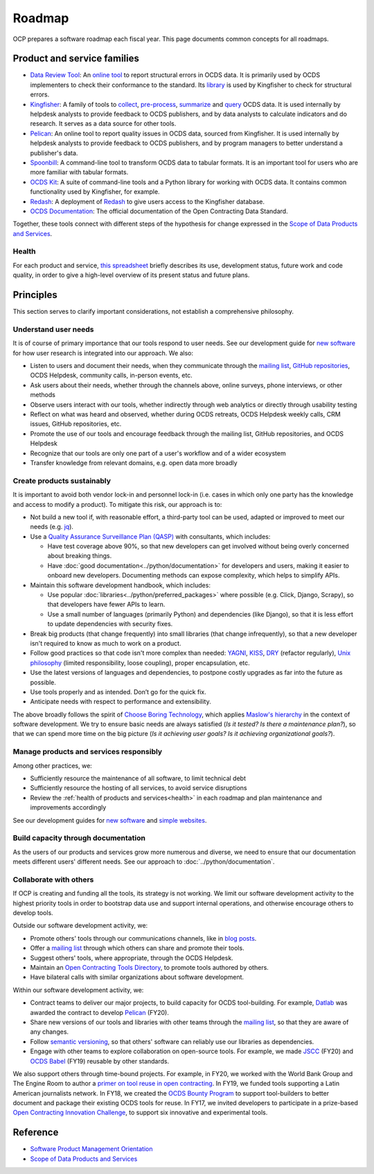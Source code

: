 Roadmap
=======

OCP prepares a software roadmap each fiscal year. This page documents common concepts for all roadmaps.

Product and service families
----------------------------

-  `Data Review Tool <https://ocds-data-review-tool.readthedocs.io/>`__: An `online tool <https://standard.open-contracting.org/review/>`__ to report structural errors in OCDS data. It is primarily used by OCDS implementers to check their conformance to the standard. Its `library <https://github.com/open-contracting/lib-cove-ocds>`__ is used by Kingfisher to check for structural errors.
-  `Kingfisher <https://ocdsdeploy.readthedocs.io/en/latest/use/kingfisher.html>`__: A family of tools to `collect <https://kingfisher-collect.readthedocs.io/>`__, `pre-process <https://kingfisher-process.readthedocs.io/>`__, `summarize <https://kingfisher-summarize.readthedocs.io/>`__ and `query <https://kingfisher-colab.readthedocs.io/>`__ OCDS data. It is used internally by helpdesk analysts to provide feedback to OCDS publishers, and by data analysts to calculate indicators and do research. It serves as a data source for other tools.
-  `Pelican <https://www.open-contracting.org/2020/01/28/meet-pelican-our-new-tool-for-assessing-the-quality-of-open-contracting-data/>`__: An online tool to report quality issues in OCDS data, sourced from Kingfisher. It is used internally by helpdesk analysts to provide feedback to OCDS publishers, and by program managers to better understand a publisher's data.
-  `Spoonbill <https://github.com/open-contracting/spoonbill>`__: A command-line tool to transform OCDS data to tabular formats. It is an important tool for users who are more familiar with tabular formats.
-  `OCDS Kit <https://ocdskit.readthedocs.io/>`__: A suite of command-line tools and a Python library for working with OCDS data. It contains common functionality used by Kingfisher, for example.
-  `Redash <https://redash.open-contracting.org>`__: A deployment of `Redash <https://redash.io>`__ to give users access to the Kingfisher database.
-  `OCDS Documentation <https://standard.open-contracting.org>`__: The official documentation of the Open Contracting Data Standard.

Together, these tools connect with different steps of the hypothesis for change expressed in the `Scope of Data Products and Services <https://docs.google.com/document/d/1bJKyyhccImRkV-zi2DTEe5U9HDc_ncr5YJfMMUQiLfs/edit>`__.

.. _health:

Health
~~~~~~

For each product and service, `this spreadsheet <https://docs.google.com/spreadsheets/d/1MMqid2qDto_9-MLD_qDppsqkQy_6OP-Uo-9dCgoxjSg/edit#gid=0>`__ briefly describes its use, development status, future work and code quality, in order to give a high-level overview of its present status and future plans.

Principles
----------

This section serves to clarify important considerations, not establish a comprehensive philosophy.

Understand user needs
~~~~~~~~~~~~~~~~~~~~~

It is of course of primary importance that our tools respond to user needs. See our development guide for `new software <https://docs.google.com/document/d/1uJ1WecaE860tIskFBgWTn2B1czNWtszLNzZRPqg2hh4/edit>`__ for how user research is integrated into our approach. We also:

-  Listen to users and document their needs, when they communicate through the `mailing list <https://groups.google.com/a/open-contracting.org/forum/#!forum/standard-discuss>`__, `GitHub repositories <https://github.com/open-contracting>`__, OCDS Helpdesk, community calls, in-person events, etc.
-  Ask users about their needs, whether through the channels above, online surveys, phone interviews, or other methods
-  Observe users interact with our tools, whether indirectly through web analytics or directly through usability testing
-  Reflect on what was heard and observed, whether during OCDS retreats, OCDS Helpdesk weekly calls, CRM issues, GitHub repositories, etc.
-  Promote the use of our tools and encourage feedback through the mailing list, GitHub repositories, and OCDS Helpdesk
-  Recognize that our tools are only one part of a user's workflow and of a wider ecosystem
-  Transfer knowledge from relevant domains, e.g. open data more broadly

Create products sustainably
~~~~~~~~~~~~~~~~~~~~~~~~~~~

It is important to avoid both vendor lock-in and personnel lock-in (i.e. cases in which only one party has the knowledge and access to modify a product). To mitigate this risk, our approach is to:

-  Not build a new tool if, with reasonable effort, a third-party tool can be used, adapted or improved to meet our needs (e.g. `jq <https://stedolan.github.io/jq/>`__).
-  Use a `Quality Assurance Surveillance Plan (QASP) <https://docs.google.com/document/d/1s-PJSdX43_DMAcXYalG9Upm31XvWCp31j_QGCzFJ7qY/edit>`__ with consultants, which includes:

   -  Have test coverage above 90%, so that new developers can get involved without being overly concerned about breaking things.
   -  Have :doc:`good documentation<../python/documentation>` for developers and users, making it easier to onboard new developers. Documenting methods can expose complexity, which helps to simplify APIs.

-  Maintain this software development handbook, which includes:

   -  Use popular :doc:`libraries<../python/preferred_packages>` where possible (e.g. Click, Django, Scrapy), so that developers have fewer APIs to learn.
   -  Use a small number of languages (primarily Python) and dependencies (like Django), so that it is less effort to update dependencies with security fixes.

-  Break big products (that change frequently) into small libraries (that change infrequently), so that a new developer isn't required to know as much to work on a product.
-  Follow good practices so that code isn't more complex than needed: `YAGNI <https://en.wikipedia.org/wiki/You_aren%27t_gonna_need_it>`__, `KISS <https://en.wikipedia.org/wiki/KISS_principle>`__, `DRY <https://en.wikipedia.org/wiki/Don%27t_repeat_yourself>`__ (refactor regularly), `Unix philosophy <https://en.wikipedia.org/wiki/Unix_philosophy>`__ (limited responsibility, loose coupling), proper encapsulation, etc.
-  Use the latest versions of languages and dependencies, to postpone costly upgrades as far into the future as possible.
-  Use tools properly and as intended. Don’t go for the quick fix.
-  Anticipate needs with respect to performance and extensibility.

The above broadly follows the spirit of `Choose Boring Technology <http://boringtechnology.club>`__, which applies `Maslow's hierarchy <https://en.wikipedia.org/wiki/Maslow's_hierarchy_of_needs>`__ in the context of software development. We try to ensure basic needs are always satisfied (*Is it tested? Is there a maintenance plan?*), so that we can spend more time on the big picture (*Is it achieving user goals? Is it achieving organizational goals?*).

Manage products and services responsibly
~~~~~~~~~~~~~~~~~~~~~~~~~~~~~~~~~~~~~~~~

Among other practices, we:

-  Sufficiently resource the maintenance of all software, to limit technical debt
-  Sufficiently resource the hosting of all services, to avoid service disruptions
-  Review the :ref:`health of products and services<health>` in each roadmap and plan maintenance and improvements accordingly

See our development guides for `new software <https://docs.google.com/document/d/1uJ1WecaE860tIskFBgWTn2B1czNWtszLNzZRPqg2hh4/edit>`__ and `simple websites <https://docs.google.com/document/d/1mgOzn3YrrpOZagmXrEy-zOXRMBAFHOZpAXS2ERuVAkg/edit>`__.

Build capacity through documentation
~~~~~~~~~~~~~~~~~~~~~~~~~~~~~~~~~~~~

As the users of our products and services grow more numerous and diverse, we need to ensure that our documentation meets different users' different needs. See our approach to :doc:`../python/documentation`.

Collaborate with others
~~~~~~~~~~~~~~~~~~~~~~~

If OCP is creating and funding all the tools, its strategy is not working. We limit our software development activity to the highest priority tools in order to bootstrap data use and support internal operations, and otherwise encourage others to develop tools.

Outside our software development activity, we:

-  Promote others' tools through our communications channels, like in `blog posts <https://www.open-contracting.org/2018/05/09/check-ocds-data-validates/>`__.
-  Offer a `mailing list <https://groups.google.com/a/open-contracting.org/forum/#!forum/standard-discuss>`__ through which others can share and promote their tools.
-  Suggest others' tools, where appropriate, through the OCDS Helpdesk.
-  Maintain an `Open Contracting Tools Directory <https://www.open-contracting.org/resources/open-contracting-tools-directory/>`__, to promote tools authored by others.
-  Have bilateral calls with similar organizations about software development.

Within our software development activity, we:

-  Contract teams to deliver our major projects, to build capacity for OCDS tool-building. For example, `Datlab <https://datlab.eu>`__ was awarded the contract to develop `Pelican <https://www.open-contracting.org/2020/01/28/meet-pelican-our-new-tool-for-assessing-the-quality-of-open-contracting-data/>`__ (FY20).
-  Share new versions of our tools and libraries with other teams through the `mailing list <https://groups.google.com/a/open-contracting.org/forum/#!forum/standard-discuss>`__, so that they are aware of any changes.
-  Follow `semantic versioning <https://semver.org>`__, so that others' software can reliably use our libraries as dependencies.
-  Engage with other teams to explore collaboration on open-source tools. For example, we made `JSCC <https://jscc.readthedocs.io/>`__ (FY20) and `OCDS Babel <https://ocds-babel.readthedocs.io/>`__ (FY19) reusable by other standards.

We also support others through time-bound projects. For example, in FY20, we worked with the World Bank Group and The Engine Room to author a `primer on tool reuse in open contracting <https://www.open-contracting.org/resources/tool-re-use-in-open-contracting-a-primer/>`__. In FY19, we funded tools supporting a Latin American journalists network. In FY18, we created the `OCDS Bounty Program <https://www.open-contracting.org/2018/08/07/hunting-open-contracting-impact-bounty-better-tools/>`__ to support tool-builders to better document and package their existing OCDS tools for reuse. In FY17, we invited developers to participate in a prize-based `Open Contracting Innovation Challenge <http://challenge.open-contracting.org>`__, to support six innovative and experimental tools.

Reference
---------

-  `Software Product Management Orientation <https://docs.google.com/document/d/1d-LRAjbiMlScijjIu1jQT0YuXhMiVnHKfJbnjuycLKc/edit>`__
-  `Scope of Data Products and Services <https://docs.google.com/document/d/1bJKyyhccImRkV-zi2DTEe5U9HDc_ncr5YJfMMUQiLfs/edit>`__
